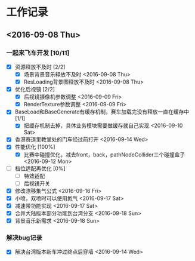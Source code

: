 * 工作记录
** <2016-09-08 Thu>
*** 一起来飞车开发 [10/11]
- [X] 资源释放不及时 [2/2]
  - [X] 场景背景音乐释放不及时 <2016-09-08 Thu>
  - [X] ResLoading背景图释放不及时 <2016-09-08 Thu>
- [X] 优化后视镜 [2/2]
  - [X] 后视镜摄像机参数调整 <2016-09-09 Fri>
  - [X] RenderTexture参数调整 <2016-09-09 Fri>
- [X] BaseLoad和BaseGenerate有缓存机制，赛车加载完没有释放一直在缓存中 [1/1]
  - [X] 把缓存机制去掉，具体业务模块需要做缓存就自己实现 <2016-09-10 Sat>
- [X] 香港赛道里教堂处的门车经过前打开 <2016-09-14 Wed>
- [X] 性能优化 [100%]
  - [X] 比赛中碰撞优化，减去front，back，pathNodeCollider三个碰撞盒子 <2016-09-12 Mon>
- [ ] 档位适配再优化 [0%]
  - [ ] 特效适配
  - [ ] 后视镜开关
- [X] 修改漂移集气公式 <2016-09-16 Fri> 
- [X] 小喷，双喷时可以使用氮气 <2016-09-17 Sat>
- [X] 减速带功能实现 <2016-09-17 Sat>
- [X] 合并大陆版本部分功能到台湾分支 <2016-09-18 Sun>
- [X] 背景音乐新需求 <2016-09-18 Sun>
*** 解决bug记录
- [X] 解决台湾版本新车冲过终点后穿墙 <2016-09-14 Wed>
